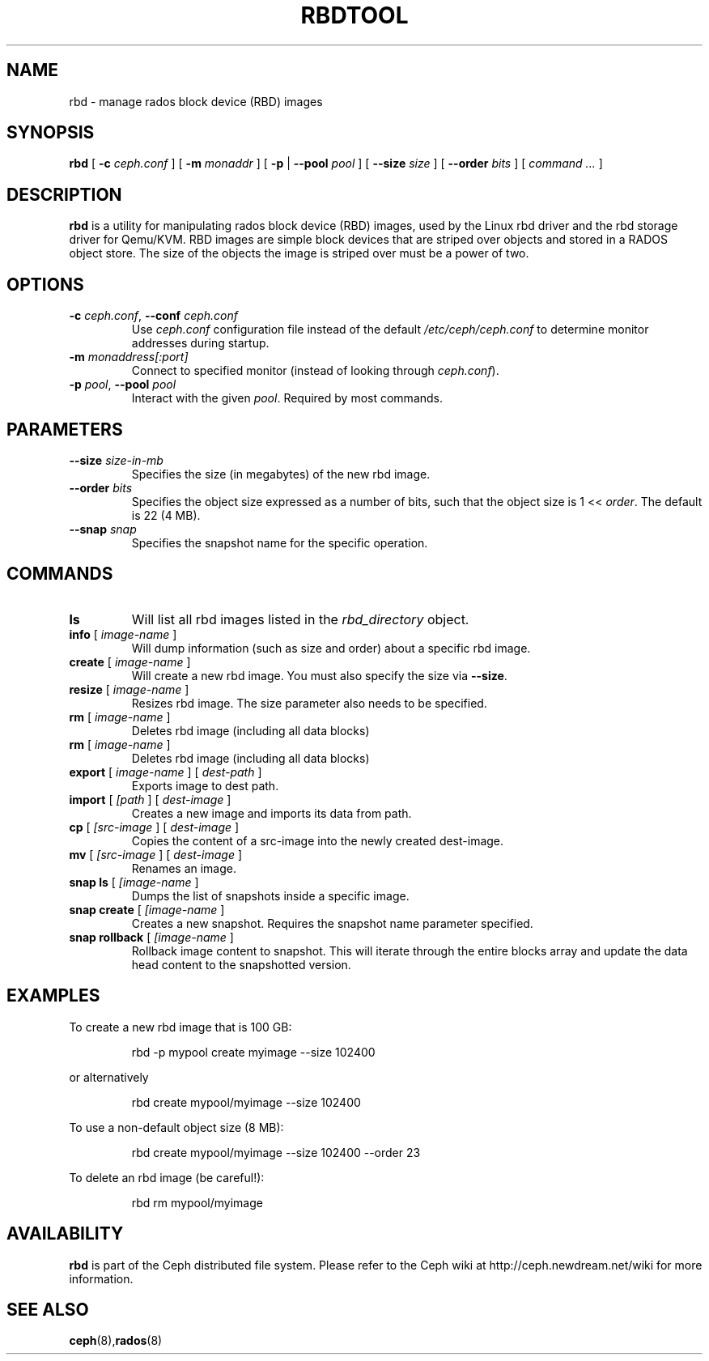 .TH RBDTOOL 8
.SH NAME
rbd \- manage rados block device (RBD) images
.SH SYNOPSIS
.B rbd
[ \fB\-c\fI ceph.conf\fR ]
[ \fB\-m\fI monaddr\fR ]
[ \fB\-p\fP | \fB\-\-pool\fI pool\fR ]
[ \fB\-\-size\fI size\fR ]
[ \fB\-\-order\fI bits\fR ]
[ \fIcommand ...\fR ]

.SH DESCRIPTION
.B rbd
is a utility for manipulating rados block device (RBD) images, used by the Linux
rbd driver and the rbd storage driver for Qemu/KVM.  RBD images are
simple block devices that are striped over objects and stored in a RADOS object store.
The size of the objects the image is striped over must be a power of two.
.SH OPTIONS
.TP
\fB\-c\fI ceph.conf\fR, \fB\-\-conf \fIceph.conf\fR
Use \fIceph.conf\fP configuration file instead of the default \fI/etc/ceph/ceph.conf\fP
to determine monitor addresses during startup.
.TP
\fB\-m\fI monaddress[:port]\fR
Connect to specified monitor (instead of looking through \fIceph.conf\fR).
.TP
\fB\-p\fI pool\fR, \fB\-\-pool \fIpool\fR
Interact with the given \fIpool\fP.  Required by most commands.
.SH PARAMETERS
.TP
\fB\-\-size \fIsize-in-mb\fP
Specifies the size (in megabytes) of the new rbd image.
.TP
\fB\-\-order \fIbits\fP
Specifies the object size expressed as a number of bits, such that the object size is 1 << \fIorder\fR. The default is 22 (4 MB).
.TP
\fB\-\-snap \fIsnap\fP
Specifies the snapshot name for the specific operation.
.SH COMMANDS
.TP
\fBls\fP
Will list all rbd images listed in the \fIrbd_directory\fR object.
.TP
\fBinfo \fR[ \fIimage-name\fP ]
Will dump information (such as size and order) about a specific rbd image.
.TP
\fBcreate \fR[ \fIimage-name\fP ]
Will create a new rbd image.  You must also specify the size via \fB\-\-size\fR.
.TP
\fBresize \fR[ \fIimage-name\fP ]
Resizes rbd image.  The size parameter also needs to be specified.
.TP
\fBrm \fR[ \fIimage-name\fP ]
Deletes rbd image (including all data blocks)
.TP
\fBrm \fR[ \fIimage-name\fP ]
Deletes rbd image (including all data blocks)
.TP
\fBexport \fR[ \fIimage-name\fP ] \fR[ \fIdest-path\fP ]
Exports image to dest path.
.TP
\fBimport \fR[ \fI[path\fP ] \fR[ \fIdest-image\fP ]
Creates a new image and imports its data from path.
.TP
\fBcp \fR[ \fI[src-image\fP ] \fR[ \fIdest-image\fP ]
Copies the content of a src-image into the newly created dest-image.
.TP
\fBmv \fR[ \fI[src-image\fP ] \fR[ \fIdest-image\fP ]
Renames an image.
.TP
\fBsnap ls \fR[ \fI[image-name\fP ]
Dumps the list of snapshots inside a specific image.
.TP
\fBsnap create \fR[ \fI[image-name\fP ]
Creates a new snapshot. Requires the snapshot name parameter specified.
.TP
\fBsnap rollback \fR[ \fI[image-name\fP ]
Rollback image content to snapshot. This will iterate through the entire blocks array and update the data head content to the snapshotted version.
.SH EXAMPLES
To create a new rbd image that is 100 GB:
.IP
rbd -p mypool create myimage --size 102400
.PP
or alternatively
.IP
rbd create mypool/myimage --size 102400
.PP
To use a non-default object size (8 MB):
.IP
rbd create mypool/myimage --size 102400 --order 23
.PP
To delete an rbd image (be careful!):
.IP
rbd rm mypool/myimage
.PP
.SH AVAILABILITY
.B rbd
is part of the Ceph distributed file system.  Please refer to the Ceph wiki at
http://ceph.newdream.net/wiki for more information.
.SH SEE ALSO
.BR ceph (8), rados (8)
